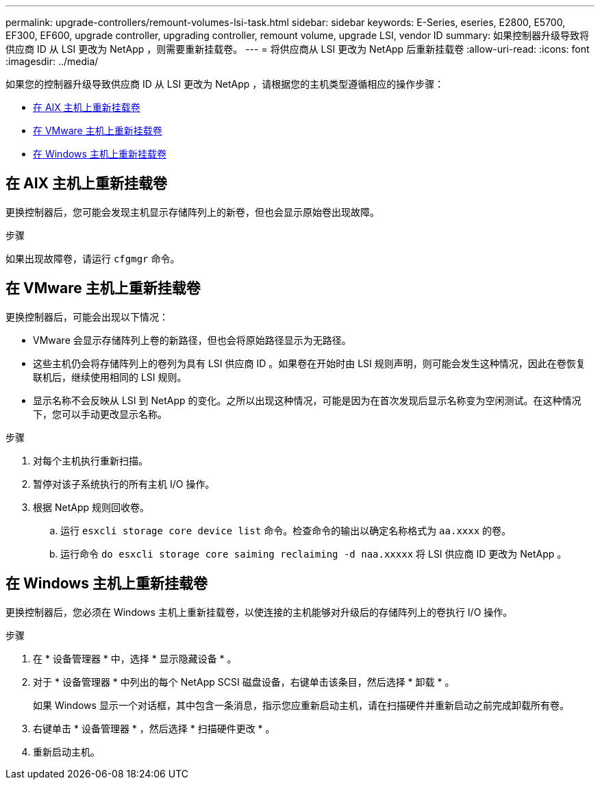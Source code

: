 ---
permalink: upgrade-controllers/remount-volumes-lsi-task.html 
sidebar: sidebar 
keywords: E-Series, eseries, E2800, E5700, EF300, EF600, upgrade controller, upgrading controller, remount volume, upgrade LSI, vendor ID 
summary: 如果控制器升级导致将供应商 ID 从 LSI 更改为 NetApp ，则需要重新挂载卷。 
---
= 将供应商从 LSI 更改为 NetApp 后重新挂载卷
:allow-uri-read: 
:icons: font
:imagesdir: ../media/


[role="lead"]
如果您的控制器升级导致供应商 ID 从 LSI 更改为 NetApp ，请根据您的主机类型遵循相应的操作步骤：

* <<在 AIX 主机上重新挂载卷>>
* <<在 VMware 主机上重新挂载卷>>
* <<在 Windows 主机上重新挂载卷>>




== 在 AIX 主机上重新挂载卷

更换控制器后，您可能会发现主机显示存储阵列上的新卷，但也会显示原始卷出现故障。

.步骤
如果出现故障卷，请运行 `cfgmgr` 命令。



== 在 VMware 主机上重新挂载卷

更换控制器后，可能会出现以下情况：

* VMware 会显示存储阵列上卷的新路径，但也会将原始路径显示为无路径。
* 这些主机仍会将存储阵列上的卷列为具有 LSI 供应商 ID 。如果卷在开始时由 LSI 规则声明，则可能会发生这种情况，因此在卷恢复联机后，继续使用相同的 LSI 规则。
* 显示名称不会反映从 LSI 到 NetApp 的变化。之所以出现这种情况，可能是因为在首次发现后显示名称变为空闲测试。在这种情况下，您可以手动更改显示名称。


.步骤
. 对每个主机执行重新扫描。
. 暂停对该子系统执行的所有主机 I/O 操作。
. 根据 NetApp 规则回收卷。
+
.. 运行 `esxcli storage core device list` 命令。检查命令的输出以确定名称格式为 `aa.xxxx` 的卷。
.. 运行命令 `do esxcli storage core saiming reclaiming -d naa.xxxxx` 将 LSI 供应商 ID 更改为 NetApp 。






== 在 Windows 主机上重新挂载卷

更换控制器后，您必须在 Windows 主机上重新挂载卷，以使连接的主机能够对升级后的存储阵列上的卷执行 I/O 操作。

.步骤
. 在 * 设备管理器 * 中，选择 * 显示隐藏设备 * 。
. 对于 * 设备管理器 * 中列出的每个 NetApp SCSI 磁盘设备，右键单击该条目，然后选择 * 卸载 * 。
+
如果 Windows 显示一个对话框，其中包含一条消息，指示您应重新启动主机，请在扫描硬件并重新启动之前完成卸载所有卷。

. 右键单击 * 设备管理器 * ，然后选择 * 扫描硬件更改 * 。
. 重新启动主机。

